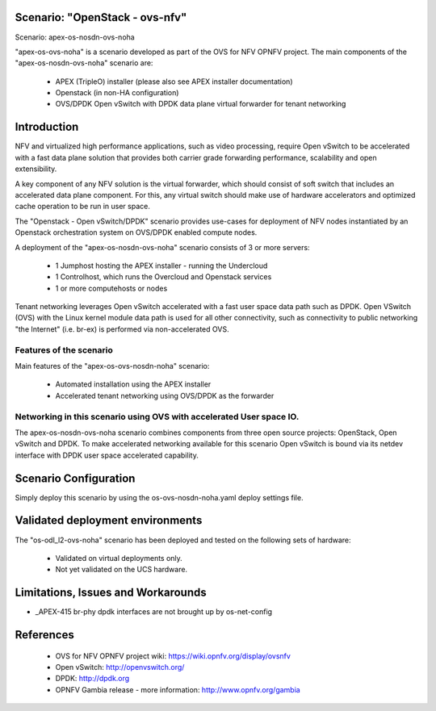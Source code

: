 .. OPNFV - Open Platform for Network Function Virtualization
.. This work is licensed under a Creative Commons Attribution 4.0
.. International License.
.. http://creativecommons.org/licenses/by/4.0

Scenario: "OpenStack - ovs-nfv"
=============================

Scenario: apex-os-nosdn-ovs-noha

"apex-os-ovs-noha" is a scenario developed as part of the OVS for NFV
OPNFV project. The main components of the "apex-os-nosdn-ovs-noha" scenario
are:

 - APEX (TripleO) installer (please also see APEX installer documentation)
 - Openstack (in non-HA configuration)
 - OVS/DPDK Open vSwitch with DPDK data plane virtual forwarder for tenant networking

Introduction
============

NFV and virtualized high performance applications, such as video processing,
require Open vSwitch to be accelerated with a fast data plane solution that provides both
carrier grade forwarding performance, scalability and open extensibility.

A key component of any NFV solution is the virtual forwarder, which should consist of
soft switch that includes an accelerated data plane component. For this, any virtual
switch should make use of
hardware accelerators and optimized cache operation to be run in user space.

The "Openstack - Open vSwitch/DPDK" scenario provides
use-cases for deployment of NFV nodes instantiated by
an Openstack orchestration system on OVS/DPDK enabled compute nodes.

A deployment of the "apex-os-nosdn-ovs-noha" scenario consists of 3 or more
servers:

  * 1 Jumphost hosting the APEX installer - running the Undercloud
  * 1 Controlhost, which runs the Overcloud and Openstack services
  * 1 or more computehosts or nodes

.. image:: ovs4nfv.png

Tenant networking leverages Open vSwitch accelerated with a fast user space data path such
as DPDK.
Open VSwitch (OVS) with the Linux kernel module data path is used for all other
connectivity, such as connectivity to public networking "the
Internet" (i.e. br-ex) is performed via non-accelerated OVS.

Features of the scenario
------------------------

Main features of the "apex-os-ovs-nosdn-noha" scenario:

  * Automated installation using the APEX installer
  * Accelerated tenant networking using OVS/DPDK as the forwarder

Networking in this scenario using OVS with accelerated User space IO.
---------------------------------------------------------------------

The apex-os-nosdn-ovs-noha scenario combines components from three open
source projects: OpenStack, Open vSwitch and DPDK. To make accelerated networking
available for this scenario Open vSwitch is bound via its netdev interface
with DPDK user space accelerated capability.

Scenario Configuration
======================

Simply deploy this scenario by using the os-ovs-nosdn-noha.yaml deploy
settings file.

Validated deployment environments
=================================

The "os-odl_l2-ovs-noha" scenario has been deployed and tested
on the following sets of hardware:
 * Validated on virtual deployments only.
 * Not yet validated on the UCS hardware.


Limitations, Issues and Workarounds
===================================

* _APEX-415 br-phy dpdk interfaces are not brought up by os-net-config

References
==========


  * OVS for NFV OPNFV project wiki: https://wiki.opnfv.org/display/ovsnfv
  * Open vSwitch: http://openvswitch.org/
  * DPDK: http://dpdk.org
  * OPNFV Gambia release - more information: http://www.opnfv.org/gambia
